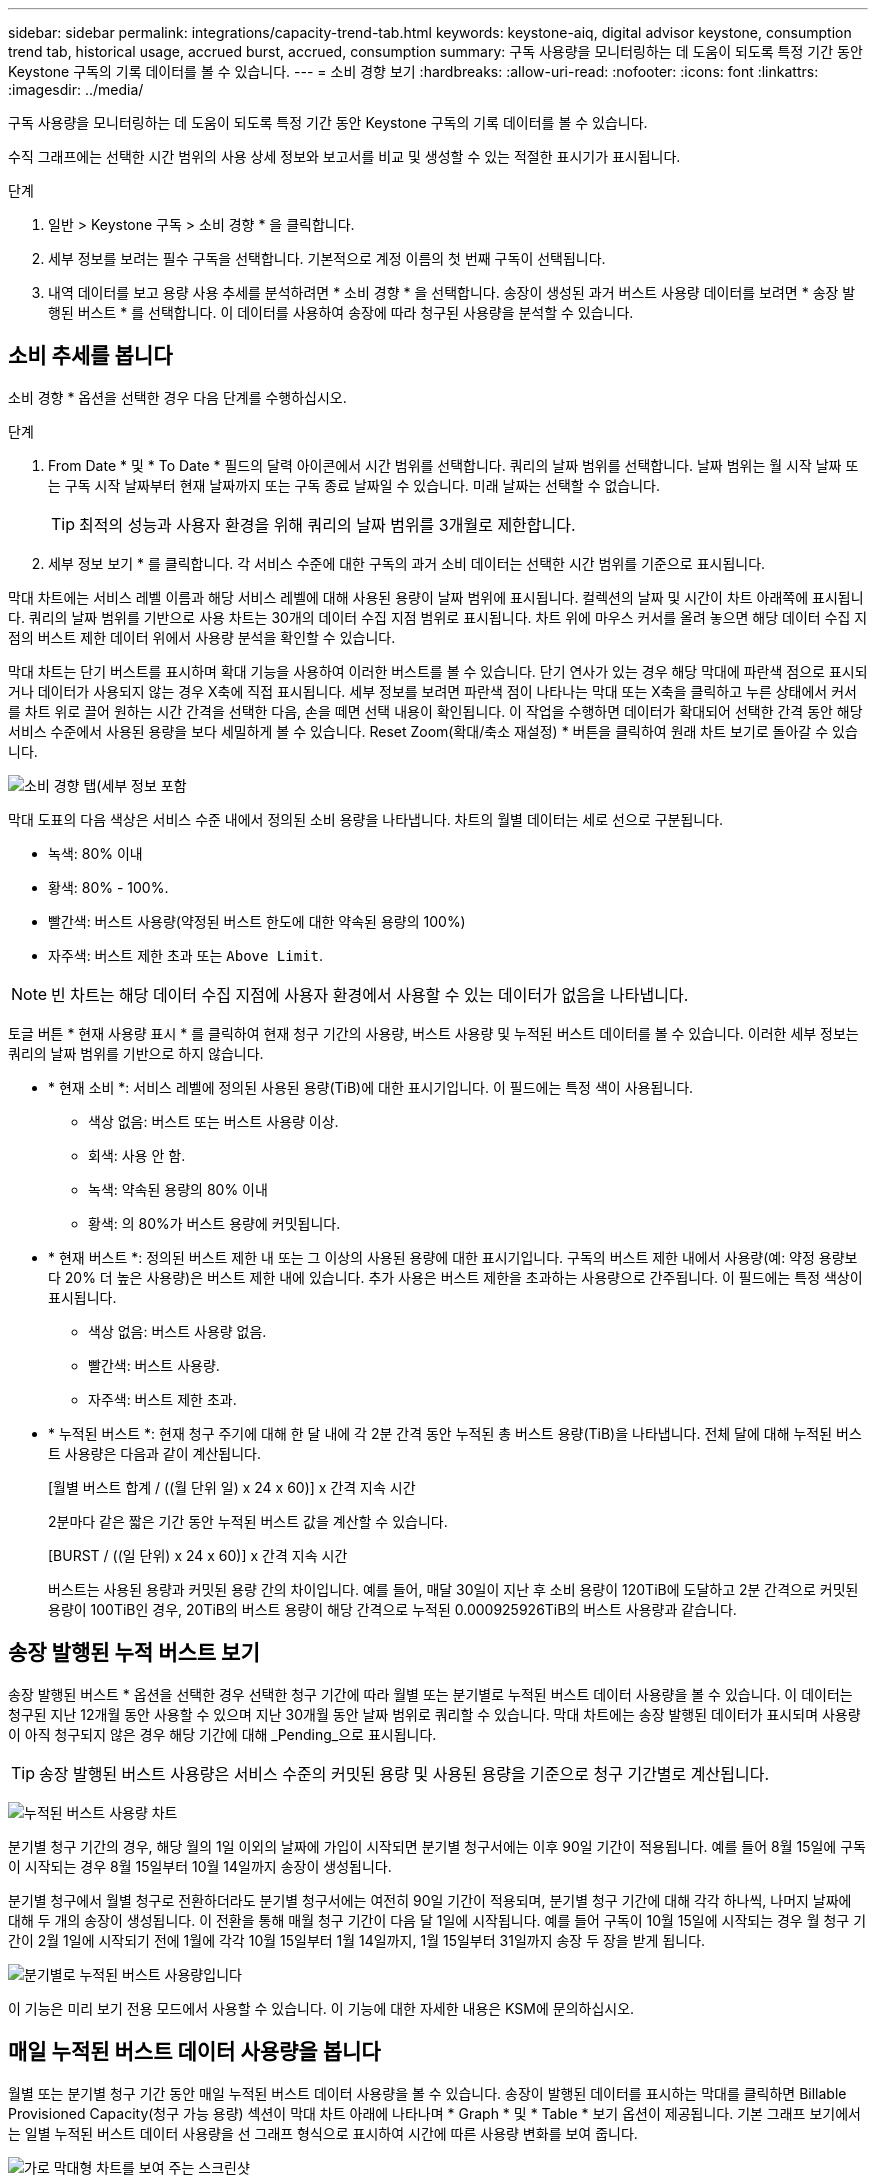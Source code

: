 ---
sidebar: sidebar 
permalink: integrations/capacity-trend-tab.html 
keywords: keystone-aiq, digital advisor keystone, consumption trend tab, historical usage, accrued burst, accrued, consumption 
summary: 구독 사용량을 모니터링하는 데 도움이 되도록 특정 기간 동안 Keystone 구독의 기록 데이터를 볼 수 있습니다. 
---
= 소비 경향 보기
:hardbreaks:
:allow-uri-read: 
:nofooter: 
:icons: font
:linkattrs: 
:imagesdir: ../media/


[role="lead"]
구독 사용량을 모니터링하는 데 도움이 되도록 특정 기간 동안 Keystone 구독의 기록 데이터를 볼 수 있습니다.

수직 그래프에는 선택한 시간 범위의 사용 상세 정보와 보고서를 비교 및 생성할 수 있는 적절한 표시기가 표시됩니다.

.단계
. 일반 > Keystone 구독 > 소비 경향 * 을 클릭합니다.
. 세부 정보를 보려는 필수 구독을 선택합니다. 기본적으로 계정 이름의 첫 번째 구독이 선택됩니다.
. 내역 데이터를 보고 용량 사용 추세를 분석하려면 * 소비 경향 * 을 선택합니다. 송장이 생성된 과거 버스트 사용량 데이터를 보려면 * 송장 발행된 버스트 * 를 선택합니다. 이 데이터를 사용하여 송장에 따라 청구된 사용량을 분석할 수 있습니다.




== 소비 추세를 봅니다

소비 경향 * 옵션을 선택한 경우 다음 단계를 수행하십시오.

.단계
. From Date * 및 * To Date * 필드의 달력 아이콘에서 시간 범위를 선택합니다. 쿼리의 날짜 범위를 선택합니다. 날짜 범위는 월 시작 날짜 또는 구독 시작 날짜부터 현재 날짜까지 또는 구독 종료 날짜일 수 있습니다. 미래 날짜는 선택할 수 없습니다.
+

TIP: 최적의 성능과 사용자 환경을 위해 쿼리의 날짜 범위를 3개월로 제한합니다.

. 세부 정보 보기 * 를 클릭합니다. 각 서비스 수준에 대한 구독의 과거 소비 데이터는 선택한 시간 범위를 기준으로 표시됩니다.


막대 차트에는 서비스 레벨 이름과 해당 서비스 레벨에 대해 사용된 용량이 날짜 범위에 표시됩니다. 컬렉션의 날짜 및 시간이 차트 아래쪽에 표시됩니다. 쿼리의 날짜 범위를 기반으로 사용 차트는 30개의 데이터 수집 지점 범위로 표시됩니다. 차트 위에 마우스 커서를 올려 놓으면 해당 데이터 수집 지점의 버스트 제한 데이터 위에서 사용량 분석을 확인할 수 있습니다.

막대 차트는 단기 버스트를 표시하며 확대 기능을 사용하여 이러한 버스트를 볼 수 있습니다. 단기 연사가 있는 경우 해당 막대에 파란색 점으로 표시되거나 데이터가 사용되지 않는 경우 X축에 직접 표시됩니다. 세부 정보를 보려면 파란색 점이 나타나는 막대 또는 X축을 클릭하고 누른 상태에서 커서를 차트 위로 끌어 원하는 시간 간격을 선택한 다음, 손을 떼면 선택 내용이 확인됩니다. 이 작업을 수행하면 데이터가 확대되어 선택한 간격 동안 해당 서비스 수준에서 사용된 용량을 보다 세밀하게 볼 수 있습니다. Reset Zoom(확대/축소 재설정) * 버튼을 클릭하여 원래 차트 보기로 돌아갈 수 있습니다.

image:aiq-ks-subtime-7.png["소비 경향 탭(세부 정보 포함"]

막대 도표의 다음 색상은 서비스 수준 내에서 정의된 소비 용량을 나타냅니다. 차트의 월별 데이터는 세로 선으로 구분됩니다.

* 녹색: 80% 이내
* 황색: 80% - 100%.
* 빨간색: 버스트 사용량(약정된 버스트 한도에 대한 약속된 용량의 100%)
* 자주색: 버스트 제한 초과 또는 `Above Limit`.



NOTE: 빈 차트는 해당 데이터 수집 지점에 사용자 환경에서 사용할 수 있는 데이터가 없음을 나타냅니다.

토글 버튼 * 현재 사용량 표시 * 를 클릭하여 현재 청구 기간의 사용량, 버스트 사용량 및 누적된 버스트 데이터를 볼 수 있습니다. 이러한 세부 정보는 쿼리의 날짜 범위를 기반으로 하지 않습니다.

* * 현재 소비 *: 서비스 레벨에 정의된 사용된 용량(TiB)에 대한 표시기입니다. 이 필드에는 특정 색이 사용됩니다.
+
** 색상 없음: 버스트 또는 버스트 사용량 이상.
** 회색: 사용 안 함.
** 녹색: 약속된 용량의 80% 이내
** 황색: 의 80%가 버스트 용량에 커밋됩니다.


* * 현재 버스트 *: 정의된 버스트 제한 내 또는 그 이상의 사용된 용량에 대한 표시기입니다. 구독의 버스트 제한 내에서 사용량(예: 약정 용량보다 20% 더 높은 사용량)은 버스트 제한 내에 있습니다. 추가 사용은 버스트 제한을 초과하는 사용량으로 간주됩니다. 이 필드에는 특정 색상이 표시됩니다.
+
** 색상 없음: 버스트 사용량 없음.
** 빨간색: 버스트 사용량.
** 자주색: 버스트 제한 초과.


* * 누적된 버스트 *: 현재 청구 주기에 대해 한 달 내에 각 2분 간격 동안 누적된 총 버스트 용량(TiB)을 나타냅니다. 전체 달에 대해 누적된 버스트 사용량은 다음과 같이 계산됩니다.
+
[월별 버스트 합계 / ((월 단위 일) x 24 x 60)] x 간격 지속 시간

+
2분마다 같은 짧은 기간 동안 누적된 버스트 값을 계산할 수 있습니다.

+
[BURST / ((일 단위) x 24 x 60)] x 간격 지속 시간

+
버스트는 사용된 용량과 커밋된 용량 간의 차이입니다. 예를 들어, 매달 30일이 지난 후 소비 용량이 120TiB에 도달하고 2분 간격으로 커밋된 용량이 100TiB인 경우, 20TiB의 버스트 용량이 해당 간격으로 누적된 0.000925926TiB의 버스트 사용량과 같습니다.





== 송장 발행된 누적 버스트 보기

송장 발행된 버스트 * 옵션을 선택한 경우 선택한 청구 기간에 따라 월별 또는 분기별로 누적된 버스트 데이터 사용량을 볼 수 있습니다. 이 데이터는 청구된 지난 12개월 동안 사용할 수 있으며 지난 30개월 동안 날짜 범위로 쿼리할 수 있습니다. 막대 차트에는 송장 발행된 데이터가 표시되며 사용량이 아직 청구되지 않은 경우 해당 기간에 대해 _Pending_으로 표시됩니다.


TIP: 송장 발행된 버스트 사용량은 서비스 수준의 커밋된 용량 및 사용된 용량을 기준으로 청구 기간별로 계산됩니다.

image:accr-burst-1.png["누적된 버스트 사용량 차트"]

분기별 청구 기간의 경우, 해당 월의 1일 이외의 날짜에 가입이 시작되면 분기별 청구서에는 이후 90일 기간이 적용됩니다. 예를 들어 8월 15일에 구독이 시작되는 경우 8월 15일부터 10월 14일까지 송장이 생성됩니다.

분기별 청구에서 월별 청구로 전환하더라도 분기별 청구서에는 여전히 90일 기간이 적용되며, 분기별 청구 기간에 대해 각각 하나씩, 나머지 날짜에 대해 두 개의 송장이 생성됩니다. 이 전환을 통해 매월 청구 기간이 다음 달 1일에 시작됩니다. 예를 들어 구독이 10월 15일에 시작되는 경우 월 청구 기간이 2월 1일에 시작되기 전에 1월에 각각 10월 15일부터 1월 14일까지, 1월 15일부터 31일까지 송장 두 장을 받게 됩니다.

image:accr-burst-2.png["분기별로 누적된 버스트 사용량입니다"]

이 기능은 미리 보기 전용 모드에서 사용할 수 있습니다. 이 기능에 대한 자세한 내용은 KSM에 문의하십시오.



== 매일 누적된 버스트 데이터 사용량을 봅니다

월별 또는 분기별 청구 기간 동안 매일 누적된 버스트 데이터 사용량을 볼 수 있습니다. 송장이 발행된 데이터를 표시하는 막대를 클릭하면 Billable Provisioned Capacity(청구 가능 용량) 섹션이 막대 차트 아래에 나타나며 * Graph * 및 * Table * 보기 옵션이 제공됩니다. 기본 그래프 보기에서는 일별 누적된 버스트 데이터 사용량을 선 그래프 형식으로 표시하여 시간에 따른 사용량 변화를 보여 줍니다.

image:invoiced-daily-accr-burst-1.png["가로 막대형 차트를 보여 주는 스크린샷"]

선형 그래프에 일일 누적된 버스트 데이터 사용량을 보여주는 예제 이미지:

image:invoiced-daily-accr-burst-date.png["연속 사용 데이터를 선 그래프 형식으로 보여 주는 스크린샷"]

그래프의 오른쪽 위에 있는 * Table * 옵션을 클릭하여 표 보기로 전환할 수 있습니다. 테이블 뷰는 서비스 수준, 타임스탬프, 약정 용량, 사용된 용량 및 청구 가능한 프로비저닝 용량을 비롯한 자세한 일별 사용 메트릭을 제공합니다. 나중에 사용하고 비교할 수 있도록 이러한 세부 정보에 대한 보고서를 CSV 형식으로 생성할 수도 있습니다.

image:invoiced-daily-accr-burst-3.png["버스트 사용량 데이터를 표 형식으로 보여 주는 스크린샷"]



== MetroCluster의 고급 데이터 보호 기능에 대한 참조 차트를 참조하십시오

고급 데이터 보호 애드온 서비스를 구독한 경우 * 소비 경향 * 탭에서 MetroCluster 파트너 사이트의 소비 데이터 세분화를 볼 수 있습니다.

고급 데이터 보호 추가 서비스에 대한 자세한 내용은 을 참조하십시오 link:../concepts/adp.html["고급 데이터 보호"].

ONTAP 스토리지 환경의 클러스터가 MetroCluster 설정으로 구성된 경우, Keystone 구독의 소비 데이터는 동일한 기록 데이터 차트로 분할되어 기본 서비스 수준에 대한 운영 및 미러링 사이트의 소비를 표시합니다.


NOTE: 소비 막대 차트는 기본 서비스 수준에 대해서만 분할됩니다. 고급 데이터 보호 추가 서비스(_Advanced Data-Protect_service 수준)의 경우 이 경계가 나타나지 않습니다.

.고급 데이터 보호 서비스 레벨
Advanced Data-Protect_service 수준의 경우 총 소비량이 파트너 사이트 간에 분할되며, 각 파트너 사이트의 사용량은 별도의 구독으로 반영되고 청구됩니다. 즉, 운영 사이트에 대한 한 구독과 미러 사이트에 대한 다른 구독이 포함됩니다. 이것이 바로 * 소비 경향 * 탭에서 기본 사이트의 구독 번호를 선택하면 고급 데이터 보호 애드온 서비스의 소비 차트에 기본 사이트의 개별 소비 상세 정보만 표시되는 이유입니다. MetroCluster 구성의 각 파트너 사이트는 소스와 미러 역할을 모두 수행하므로 각 사이트의 총 소비량에는 해당 사이트에서 생성된 소스 및 미러 볼륨이 포함됩니다.


TIP: * Current Consumption * 탭에서 구독 추적 ID 옆에 있는 도구 설명을 사용하면 MetroCluster 설정에서 파트너 구독을 식별할 수 있습니다.

.기본 서비스 레벨
기본 서비스 수준의 경우 각 볼륨이 운영 사이트와 미러링 사이트에서 프로비저닝되는 대로 청구되므로 운영 사이트와 미러링 사이트의 사용량에 따라 동일한 막대 차트가 분할됩니다.

.기본 구독에 대해 확인할 수 있는 사항
다음 이미지는 _Extreme_service 레벨(기본 서비스 레벨) 및 기본 서브스크립션 번호에 대한 차트를 표시합니다. 또한 동일한 내역 데이터 차트는 기본 사이트에 사용된 동일한 색상 코드의 밝은 음영으로 미러 사이트 소비를 나타냅니다. 마우스로 가리키면 도구 설명이 운영 사이트와 미러 사이트의 소비 분해능(TiB)을 각각 22.24TiB와 14.86TiB로 표시합니다.

image:mcc-chart-1.png["MCC 기본"]

고급 데이터 보호 서비스 수준의 경우 다음과 같은 차트가 나타납니다.

image:adp-src-1.png["MCC 기본 베이스"]

.2차(미러 사이트) 구독에 대해 확인할 수 있는 사항
2차 구독을 확인하면 파트너 사이트와 동일한 데이터 수집 포인트에서 _Extreme_service 수준(기본 서비스 수준)에 대한 막대 차트가 반대로 바뀌고 운영 사이트와 미러 사이트에서의 소비 분해는 각각 14.86TiB와 22.24TiB입니다.

image:mcc-chart-mirror-1.png["MCC 미러"]

고급 데이터 보호 서비스 수준의 경우 파트너 사이트와 동일한 컬렉션 지점에 대해 다음과 같은 차트가 나타납니다.

image:adp-mir-1.png["MCC 미러 베이스"]

MetroCluster에서 데이터를 보호하는 방법에 대한 자세한 내용은 를 참조하십시오 https://docs.netapp.com/us-en/ontap-metrocluster/manage/concept_understanding_mcc_data_protection_and_disaster_recovery.html["MetroCluster 데이터 보호 및 재해 복구 이해"^].

* 관련 정보 *

* link:../integrations/aiq-keystone-details.html["Keystone 대시보드 및 보고를 사용합니다"]
* link:../integrations/subscriptions-tab.html["구독"]
* link:../integrations/current-usage-tab.html["전류 소비량"]
* link:../integrations/volumes-objects-tab.html["볼륨 및 앰프; 오브젝트"]
* link:../integrations/assets-tab.html["자산"]
* link:../integrations/performance-tab.html["성능"]

